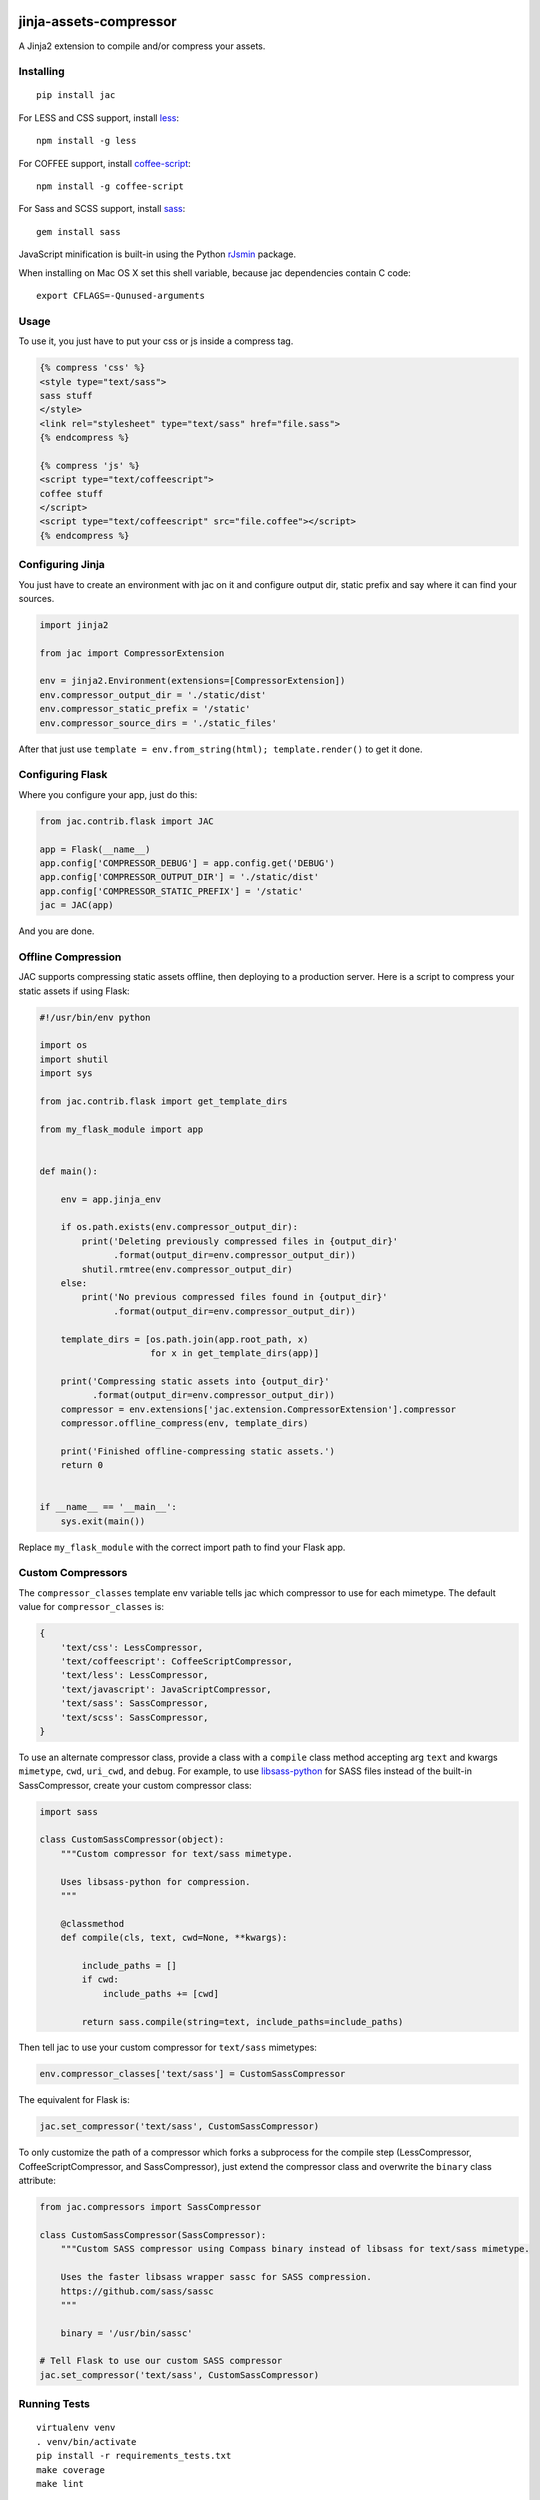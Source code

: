 .. image:: https://travis-ci.org/jaysonsantos/jinja-assets-compressor.svg?branch=master
    :target: https://travis-ci.org/jaysonsantos/jinja-assets-compressor
    :alt: Build Status

jinja-assets-compressor
=======================

A Jinja2 extension to compile and/or compress your assets.


Installing
----------

::

    pip install jac

For LESS and CSS support, install `less <https://www.npmjs.org/package/less>`_::

    npm install -g less

For COFFEE support, install `coffee-script <https://www.npmjs.com/package/coffee-script>`_::

    npm install -g coffee-script

For Sass and SCSS support, install `sass <https://rubygems.org/gems/sass>`_::

    gem install sass

JavaScript minification is built-in using the Python
`rJsmin <https://pypi.python.org/pypi/rjsmin>`_ package.

When installing on Mac OS X set this shell variable, because jac dependencies
contain C code::

    export CFLAGS=-Qunused-arguments


Usage
-----

To use it, you just have to put your css or js inside a compress tag.

.. code-block:: python

    {% compress 'css' %}
    <style type="text/sass">
    sass stuff
    </style>
    <link rel="stylesheet" type="text/sass" href="file.sass">
    {% endcompress %}

    {% compress 'js' %}
    <script type="text/coffeescript">
    coffee stuff
    </script>
    <script type="text/coffeescript" src="file.coffee"></script>
    {% endcompress %}


Configuring Jinja
-----------------

You just have to create an environment with jac on it and configure output dir,
static prefix and say where it can find your sources.

.. code-block:: python

    import jinja2

    from jac import CompressorExtension

    env = jinja2.Environment(extensions=[CompressorExtension])
    env.compressor_output_dir = './static/dist'
    env.compressor_static_prefix = '/static'
    env.compressor_source_dirs = './static_files'

After that just use ``template = env.from_string(html); template.render()`` to
get it done.


Configuring Flask
-----------------

Where you configure your app, just do this:

.. code-block:: python

    from jac.contrib.flask import JAC

    app = Flask(__name__)
    app.config['COMPRESSOR_DEBUG'] = app.config.get('DEBUG')
    app.config['COMPRESSOR_OUTPUT_DIR'] = './static/dist'
    app.config['COMPRESSOR_STATIC_PREFIX'] = '/static'
    jac = JAC(app)

And you are done.


Offline Compression
-------------------

JAC supports compressing static assets offline, then deploying to a production
server. Here is a script to compress your static assets if using Flask:

.. code-block:: python

    #!/usr/bin/env python

    import os
    import shutil
    import sys

    from jac.contrib.flask import get_template_dirs

    from my_flask_module import app


    def main():

        env = app.jinja_env

        if os.path.exists(env.compressor_output_dir):
            print('Deleting previously compressed files in {output_dir}'
                  .format(output_dir=env.compressor_output_dir))
            shutil.rmtree(env.compressor_output_dir)
        else:
            print('No previous compressed files found in {output_dir}'
                  .format(output_dir=env.compressor_output_dir))

        template_dirs = [os.path.join(app.root_path, x)
                         for x in get_template_dirs(app)]

        print('Compressing static assets into {output_dir}'
              .format(output_dir=env.compressor_output_dir))
        compressor = env.extensions['jac.extension.CompressorExtension'].compressor
        compressor.offline_compress(env, template_dirs)

        print('Finished offline-compressing static assets.')
        return 0


    if __name__ == '__main__':
        sys.exit(main())

Replace ``my_flask_module`` with the correct import path to find your Flask app.


Custom Compressors
------------------

The ``compressor_classes`` template env variable tells jac which compressor to
use for each mimetype. The default value for ``compressor_classes`` is:

.. code-block:: python

    {
        'text/css': LessCompressor,
        'text/coffeescript': CoffeeScriptCompressor,
        'text/less': LessCompressor,
        'text/javascript': JavaScriptCompressor,
        'text/sass': SassCompressor,
        'text/scss': SassCompressor,
    }

To use an alternate compressor class, provide a class with a ``compile`` class
method accepting arg ``text`` and kwargs ``mimetype``, ``cwd``, ``uri_cwd``,
and ``debug``. For example, to use
`libsass-python <https://github.com/dahlia/libsass-python>`_ for SASS files
instead of the built-in SassCompressor, create your custom compressor class:

.. code-block:: python

    import sass

    class CustomSassCompressor(object):
        """Custom compressor for text/sass mimetype.

        Uses libsass-python for compression.
        """

        @classmethod
        def compile(cls, text, cwd=None, **kwargs):

            include_paths = []
            if cwd:
                include_paths += [cwd]

            return sass.compile(string=text, include_paths=include_paths)

Then tell jac to use your custom compressor for ``text/sass`` mimetypes:

.. code-block:: python

    env.compressor_classes['text/sass'] = CustomSassCompressor

The equivalent for Flask is:

.. code-block:: python

    jac.set_compressor('text/sass', CustomSassCompressor)

To only customize the path of a compressor which forks a subprocess for the
compile step (LessCompressor, CoffeeScriptCompressor, and SassCompressor), just
extend the compressor class and overwrite the ``binary`` class attribute:

.. code-block:: python

    from jac.compressors import SassCompressor

    class CustomSassCompressor(SassCompressor):
        """Custom SASS compressor using Compass binary instead of libsass for text/sass mimetype.

        Uses the faster libsass wrapper sassc for SASS compression.
        https://github.com/sass/sassc
        """

        binary = '/usr/bin/sassc'

    # Tell Flask to use our custom SASS compressor
    jac.set_compressor('text/sass', CustomSassCompressor)


Running Tests
-------------

::

    virtualenv venv
    . venv/bin/activate
    pip install -r requirements_tests.txt
    make coverage
    make lint

Or use tox to run with multiple python versions:

::

    pip install tox
    tox
